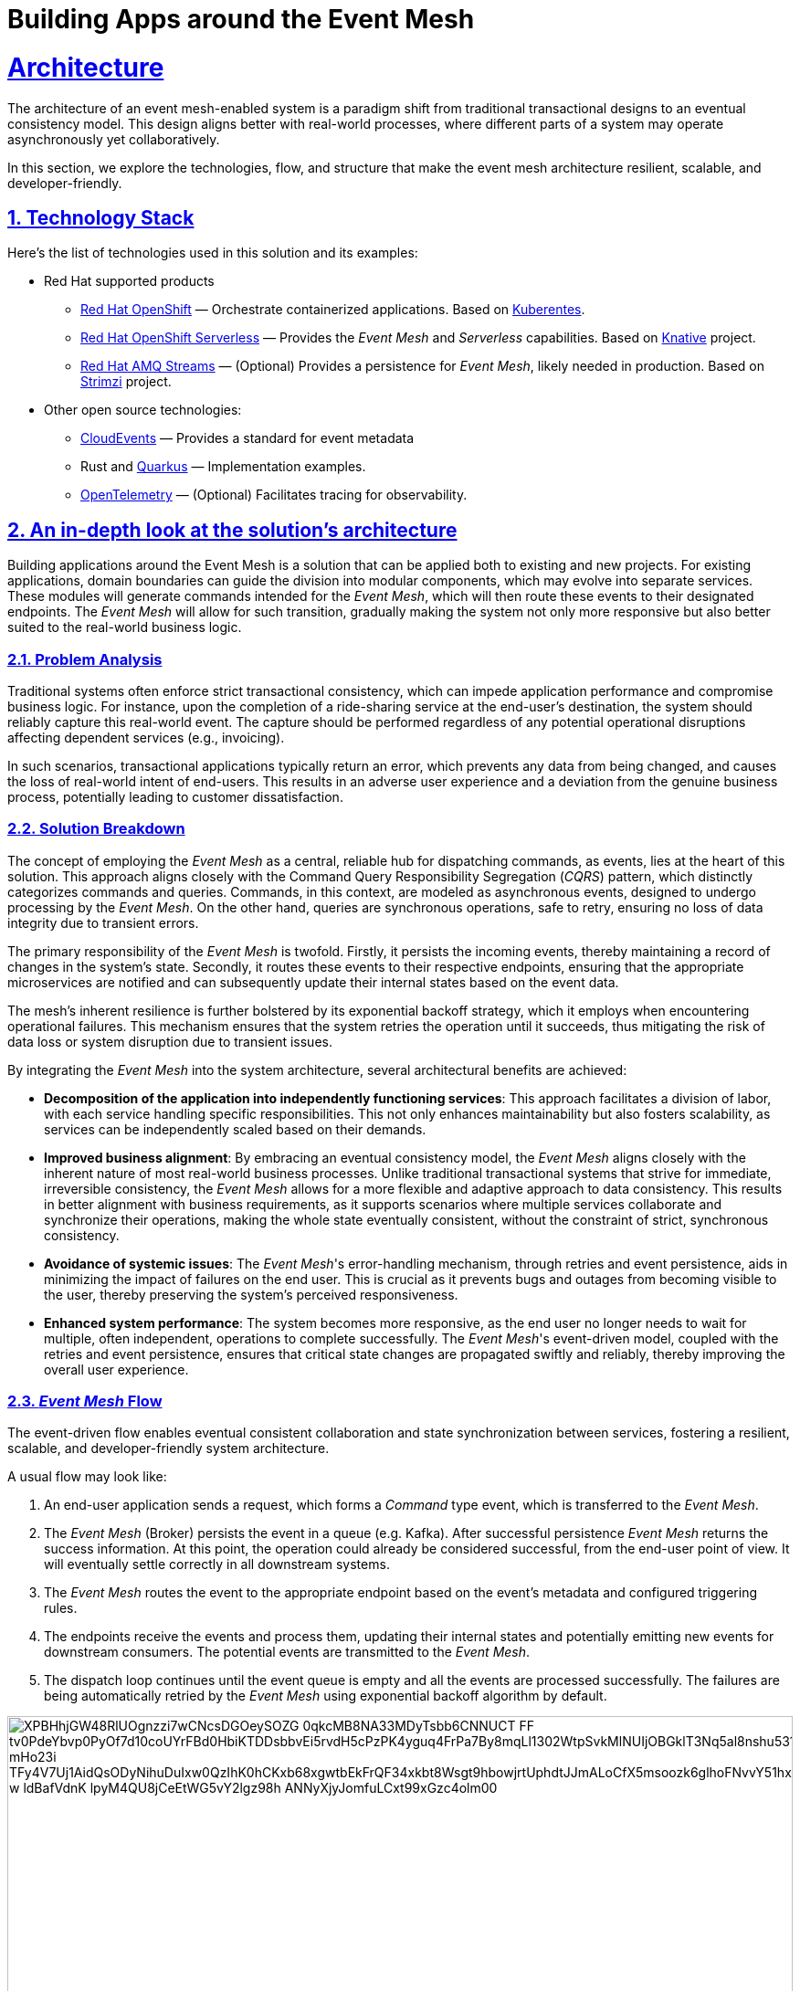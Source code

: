 = Building Apps around the Event Mesh
:sectnums:
:sectlinks:
:doctype: book

= Architecture 

The architecture of an event mesh-enabled system is a paradigm shift from traditional transactional designs to an eventual consistency model.
This design aligns better with real-world processes, where different parts of a system may operate asynchronously yet collaboratively.

In this section, we explore the technologies, flow, and structure that make the event mesh architecture resilient, scalable, and developer-friendly.

[#tech_stack]
== Technology Stack

Here's the list of technologies used in this solution and its examples:

* Red Hat supported products
** https://www.redhat.com/en/technologies/cloud-computing/openshift[Red Hat OpenShift]
&mdash; Orchestrate containerized applications.
Based on https://kubernetes.io/[Kuberentes].
** https://www.redhat.com/en/technologies/cloud-computing/openshift/serverless[Red Hat OpenShift Serverless]
&mdash; Provides the _Event Mesh_ and _Serverless_ capabilities.
Based on https://knative.dev[Knative] project.
** https://swc.saas.ibm.com/en-us/redhat-marketplace/products/red-hat-amq[Red Hat AMQ Streams]
&mdash; (Optional) Provides a persistence for _Event Mesh_, likely needed in production.
Based on https://strimzi.io/[Strimzi] project.
* Other open source technologies:
** https://cloudevents.io/[CloudEvents] &mdash; Provides a standard for event metadata
** Rust and https://access.redhat.com/products/quarkus[Quarkus] &mdash; Implementation examples.
** https://opentelemetry.io/[OpenTelemetry] &mdash; (Optional) Facilitates tracing for observability.

[#in_depth]
== An in-depth look at the solution's architecture

Building applications around the Event Mesh is a solution that can be applied both to existing and new projects.
For existing applications, domain boundaries can guide the division into modular components, which may evolve into separate services.
These modules will generate commands intended for the _Event Mesh_, which will then route these events to their designated endpoints.
The _Event Mesh_ will allow for such transition, gradually making the system not only more responsive but also better suited to the real-world business logic.

=== Problem Analysis

Traditional systems often enforce strict transactional consistency, which can impede application performance and compromise business logic.
For instance, upon the completion of a ride-sharing service at the end-user's destination, the system should reliably capture this real-world event.
The capture should be performed regardless of any potential operational disruptions affecting dependent services (e.g., invoicing).

In such scenarios, transactional applications typically return an error, which prevents any data from being changed, and causes the loss of real-world intent of end-users.
This results in an adverse user experience and a deviation from the genuine business process, potentially leading to customer dissatisfaction.

=== Solution Breakdown

The concept of employing the _Event Mesh_ as a central, reliable hub for dispatching commands, as events, lies at the heart of this solution.
This approach aligns closely with the Command Query Responsibility Segregation (_CQRS_) pattern, which distinctly categorizes commands and queries.
Commands, in this context, are modeled as asynchronous events, designed to undergo processing by the _Event Mesh_.
On the other hand, queries are synchronous operations, safe to retry, ensuring no loss of data integrity due to transient errors.

The primary responsibility of the _Event Mesh_ is twofold.
Firstly, it persists the incoming events, thereby maintaining a record of changes in the system's state.
Secondly, it routes these events to their respective endpoints, ensuring that the appropriate microservices are notified and can subsequently update their internal states based on the event data.

The mesh's inherent resilience is further bolstered by its exponential backoff strategy, which it employs when encountering operational failures.
This mechanism ensures that the system retries the operation until it succeeds, thus mitigating the risk of data loss or system disruption due to transient issues.

By integrating the _Event Mesh_ into the system architecture, several architectural benefits are achieved:

* **Decomposition of the application into independently functioning services**:
This approach facilitates a division of labor, with each service handling specific responsibilities.
This not only enhances maintainability but also fosters scalability, as services can be independently scaled based on their demands.

* **Improved business alignment**:
By embracing an eventual consistency model, the _Event Mesh_ aligns closely with the inherent nature of most real-world business processes.
Unlike traditional transactional systems that strive for immediate, irreversible consistency, the _Event Mesh_ allows for a more flexible and adaptive approach to data consistency.
This results in better alignment with business requirements, as it supports scenarios where multiple services collaborate and synchronize their operations, making the whole state eventually consistent, without the constraint of strict, synchronous consistency.

* **Avoidance of systemic issues**:
The _Event Mesh_'s error-handling mechanism, through retries and event persistence, aids in minimizing the impact of failures on the end user.
This is crucial as it prevents bugs and outages from becoming visible to the user, thereby preserving the system's perceived responsiveness.

* **Enhanced system performance**:
The system becomes more responsive, as the end user no longer needs to wait for multiple, often independent, operations to complete successfully.
The _Event Mesh_'s event-driven model, coupled with the retries and event persistence, ensures that critical state changes are propagated swiftly and reliably, thereby improving the overall user experience.

=== _Event Mesh_ Flow

The event-driven flow enables eventual consistent collaboration and state synchronization between services, fostering a resilient, scalable, and developer-friendly system architecture.

A usual flow may look like:

1. An end-user application sends a request, which forms a _Command_ type event, which is transferred to the _Event Mesh_.
2. The _Event Mesh_ (Broker) persists the event in a queue (e.g. Kafka).
After successful persistence _Event Mesh_ returns the success information.
At this point, the operation could already be considered successful, from the end-user point of view.
It will eventually settle correctly in all downstream systems.
3. The _Event Mesh_ routes the event to the appropriate endpoint based on the event's metadata and configured triggering rules.
4. The endpoints receive the events and process them, updating their internal states and potentially emitting new events for downstream consumers.
The potential events are transmitted to the _Event Mesh_.
5. The dispatch loop continues until the event queue is empty and all the events are processed successfully.
The failures are being automatically retried by the _Event Mesh_ using exponential backoff algorithm by default.

image::https://www.plantuml.com/plantuml/svg/XPBHhjGW48RlUOgnzzi7wCNcsDGOeySOZG_0qkcMB8NA33MDyTsbb6CNNUCT_FF_tv0PdeYbvp0PyOf7d10coUYrFBd0HbiKTDDsbbvEi5rvdH5cPzPK4yguq4FrPa7By8mqLl1302WtpSvkMlNUIjOBGklT3Nq5al8nshu531WjShZ9L4adyLE8mPaUFLJFMda7X7xH2kalUESZsXDysGs9aRKiHNylMLuauM7lsdjdrvRGTtPnMcbxBR2xYe-mHo23i_TFy4V7Uj1AidQsODyNihuDuIxw0QzIhK0hCKxb68xgwtbEkFrQF34xkbt8Wsgt9hbowjrtUphdtJJmALoCfX5msoozk6glhoFNvvY51hxEiG6cBcBF7OQqIOWSzAI9NpZbSg0sE73zpwuPUehlAeCDV7Q1yO4lZ_w_ldBafVdnK-lpyM4QU8jCeEtWG5vY2lgz98h-ANNyXjyJomfuLCxt99xGzc4olm00[width=100%]

////
Editor: https://www.plantuml.com/plantuml/uml/XPBHpfGm48Nl-nGZz_00N6nMWZ56rnYD3z0jmz9iQR7JOeZntIsK1f1D_hjsvZjdcZEzakFM-LwnTwx37g7d3gtakV5EIOsCdb8FtF8UvgkR1eJ1g6dfCQ6CRo3xCA9sS4FgClZ308Jf1wFdMlPPSoT7XCgQ9zeCEAt7WFtow34Wl7tofRESs5_6MgCQj93TfB062Eqe1TB9lBR1sXByYC3YiTRMKk0RxlYT4svuNUt9kZgQVjAZaKBgny4sLl6LxIQ8nedzt_YhSRAL8kHXzC5xtrZhSmWxwHTyS341JUImZp6Sk--7OR6Br_qJ4r77mXfKDGzPEtbZVklyikwcX6_-hYHrWFDcAL65bO_E5PUWXH9-3c40BbDOr6t0iaa8FcX9aai-n-L0eR2TwTTJasaUtdKKbl3TU8TdBaN_9dUEV8DVFxMuR1-cX8_e2AHk3V1xK44JMopDtrJRRqY9fGfO5COsnDWLTUDxzGy0

@startuml
!theme materia-outline
skinparam linetype polyline

cloud "Event Mesh" {
  component "Knative Broker" as Broker
  queue "Kafka" as Kafka
}

folder "Micro services" {
  component "Drivers Service" as DriversService
  database "Drivers DB" as DriversDB
  component "Invoicing Service" as InvoiceService
  database "Invoicing DB" as InvoiceDB
  component "Notification Service" as NotificationService
}

component "Legacy system" {
  component "Legacy App" as Legacy
  database "Legacy Database" as DB
}

Legacy -down-> Broker: Publish events
Legacy .right.> DB : Update data
Broker .right.> Kafka : Persist events
DriversService .left.> Broker: Publish events
Broker --> DriversService: Route events
Broker --> InvoiceService: Route events
Broker --> NotificationService: Route events
DriversService ..> DriversDB: Gets info about drivers
InvoiceService ..> InvoiceDB: Update Invoice records
@enduml
////

The diagram illustrates the example flow of events between the applications, the Knative _Event Mesh_, and the datastores which persist settled state of the system.

[TIP]
====
Notice the applications aren't pulling the events from the queue.
In fact they aren't aware of any.
The _Event Mesh_ is the one controlling the flow, and retrying when needed.

There are *no additional* libraries needed to consume events from _Event Mesh_.
The _Event Mesh_ pushes the events as _CloudEvents_ encoded as _REST_ messages.
====

[NOTE]
====
The exponential backoff algorithm used by _Event Mesh_ is configurable.
It uses the following formula to calculate the backoff period: `+backoffDelay * 2^<numberOfRetries>+`, where the backoff delay is a base number of seconds, and number of retries is automatically tracked by the _Event Mesh_.

A dead letter sink can also be configured to send events in case they exceed the maximum retry number, which is also configurable. 
====

=== _Work Ledger_ analogy

A good way of thinking about the _Event Mesh_ and its persistent queue backend is the _Work Ledger_ analogy.
Like in olden days, the clerk was keeping his to-do work in the _Work Ledger_ (e.g. a tray for paper forms).
Then he was picking the next form, and processing it, making changes within the physical file cabinets.
In case of rare and unexpected issues (e.g. Invoicing dept being unavailable), the clerk would just put the data back onto the _Work Ledger_ to be processed later.

The _Event Mesh_ is processing the data in very similar fashion.
The data is held in the _Event Mesh_ only until the system successfully consumes it.

=== Differences from the _Event Sourcing_

The _Event Mesh_ pattern could be mistaken for _Event Sourcing_, as both are Event-Driven approaches (_EDA_) to application architecture.
However, _Event Mesh_ has few improvements over the shortcomings of _Event Sourcing_ approach.

The data is held in the _Event Mesh_ only until the system successfully consumes it, settling the data in various datastores to a consistent state.
This effectively avoids the need to keep the applications backward compatible with all the events ever emitted.
Introducing breaking changes in the event schema is as easy as making sure to consume all the events of given type from the _Event Mesh_.
This also works for the systems which can't have downtime windows.
The applications could have short-lived backward compatible layers for such situations.
When all the events are processed, the backward compatible code may be removed simplifying the maintenance.

Because in the long-term, the regular datastores are the source of truth for the system, all traditional techniques for application maintenance apply well.
It is also, easier to understand for developers, as it avoids sophisticated event handlers logic, and reconciling into the read database abstraction.

=== Differences from the _Service Mesh_

Worth pointing out are the differences from the _Service Mesh_ pattern.
The _Service Mesh_ pattern is intended to improve the resilience of synchronous communications which return the response.
The _Service Mesh_ effectively raises the uptime of the dependent endpoints by retrying and backoff policies.
The uptime can't be raised to 100%, though, so _Service Mesh_ still can lose the messages.

The table below captures the key differences:

[cols=".^1,.^2,.^2"]
|===
|| Service Mesh | Event Mesh

|
*Similarities*

2+a|

* Flexibility
* Robustness
* Decoupling

|
*Differences*
a|
* Synchronous
* Request and response
* Better for queries

a|
* Asynchronous
* Events
* Better for commands

|===

=== Supporting Legacy Systems

One of the strengths of an _Event Mesh_ architecture is its ability to integrate seamlessly with legacy systems, making them more resilient and adaptable.
Legacy applications can be retrofitted to produce and consume events through lightweight adapters.
For instance:

* A monolithic legacy application can send events for specific operations, instead of handling all logic internally in transactional fashion.

* Event listeners can be introduced incrementally, enabling the legacy app to subscribe to events without refactoring its core logic.

* This approach decouples old systems from rigid workflows, allowing for gradual modernization while ensuring operational continuity.

=== Improving Resilience in Applications

Traditional systems often rely on synchronous calls and transactions, which can cascade failures across components.
Replacing these with asynchronous event-driven communication reduces dependencies and makes the system _Eventually Consistent_.

For example, invoicing and notification services in a ride-sharing platform can process events independently, ensuring that downtime in one service does not block the entire workflow.

Retry mechanisms provided by the _Event Mesh_ guarantee that transient failures are handled gracefully without data loss.

[#more_tech]
== More about the Technology Stack

It's worth noting that _Knative's Event Mesh_ is completely transparent to the applications.
The applications publish and consume events, usually via
_HTTP REST_, and the only thing that is required is the _CloudEvents_ format.

The _CloudEvents_ format provides a common envelope for events with metadata that every event needs, such as identifier, type, timestamps, or source information.
The format is a _CNCF_ standard supported by a number of projects and doesn't enforce the use of any library.

This makes the investment in _Knative's Event Mesh_ safe in terms of vendor lock-in.
Architects can be assured that their options remain open and that solutions can be easily reconfigured down the road.

What's more, relying on well-known and easy-to-deploy _CloudEvents_, typically over _HTTP_, makes testing simple and straightforward.
Developers don't need complex development environments because the _Event Mesh_ integration can be easily tested with regular _REST_ testing that most developers are familiar with.
